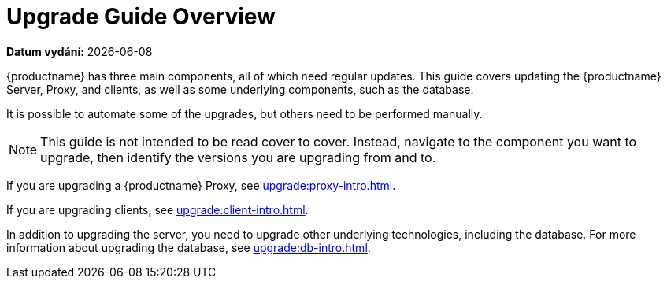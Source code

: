 [[upgrade-overview]]
= Upgrade Guide Overview

**Datum vydání:** {docdate}

{productname} has three main components, all of which need regular updates. This guide covers updating the {productname} Server, Proxy, and clients, as well as some underlying components, such as the database.

It is possible to automate some of the upgrades, but others need to be performed manually.

[NOTE]
====
This guide is not intended to be read cover to cover. Instead, navigate to the component you want to upgrade, then identify the versions you are upgrading from and to.
====

ifeval::[{suma-content} == true]
{productname} uses an [literal]``X.Y.Z`` versioning schema. To determine which upgrade procedure you need, look at which part of the version number is changing.

Major Version Upgrade (X Upgrade)::
Upgrading to the next major version. For example, upgrading from 3.2 to 4.0 or to 4.1.

Minor Version Upgrade (Y Upgrade)::
Upgrading to the next minor version. This is often referred to as a service pack migration or SP migration. For example, upgrading from 4.0 to 4.1.

Patch Level Upgrade (Z Upgrade)::
Upgrading within the same minor version. This is often referred to as a maintenance update. For example, upgrading from 4.0.0 to 4.0.2 or from 4.1.0 to 4.1.1.

If you are upgrading a {productname} Server, see xref:upgrade:server-intro.adoc[].
endif::[]
ifeval::[{uyuni-content} == true]
{productname} uses an [literal]``YYYY.MM`` versioning schema suitable for rolling releases. If you are upgrading a {productname} Server, see xref:upgrade:server-intro-uyuni.adoc[].
endif::[]

If you are upgrading a {productname} Proxy, see xref:upgrade:proxy-intro.adoc[].

If you are upgrading clients, see xref:upgrade:client-intro.adoc[].

In addition to upgrading the server, you need to upgrade other underlying technologies, including the database. For more information about upgrading the database, see xref:upgrade:db-intro.adoc[].
